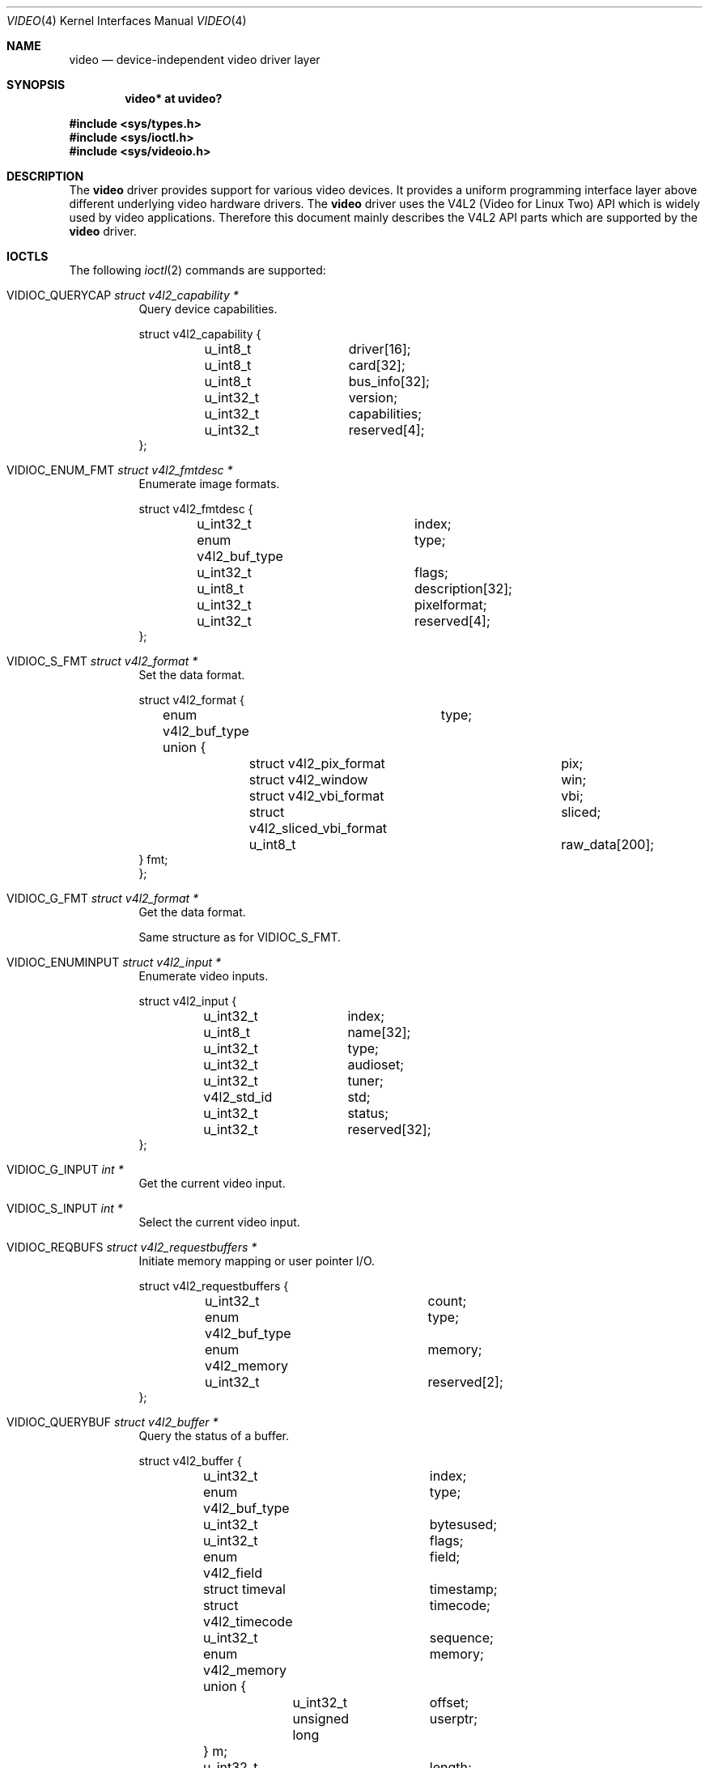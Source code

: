 .\" $OpenBSD: video.4,v 1.12 2014/10/18 08:01:34 armani Exp $
.\"
.\" Copyright (c) 2008 Marcus Glocker <mglocker@openbsd.org>
.\"
.\" Permission to use, copy, modify, and distribute this software for any
.\" purpose with or without fee is hereby granted, provided that the above
.\" copyright notice and this permission notice appear in all copies.
.\"
.\" THE SOFTWARE IS PROVIDED "AS IS" AND THE AUTHOR DISCLAIMS ALL WARRANTIES
.\" WITH REGARD TO THIS SOFTWARE INCLUDING ALL IMPLIED WARRANTIES OF
.\" MERCHANTABILITY AND FITNESS. IN NO EVENT SHALL THE AUTHOR BE LIABLE FOR
.\" ANY SPECIAL, DIRECT, INDIRECT, OR CONSEQUENTIAL DAMAGES OR ANY DAMAGES
.\" WHATSOEVER RESULTING FROM LOSS OF USE, DATA OR PROFITS, WHETHER IN AN
.\" ACTION OF CONTRACT, NEGLIGENCE OR OTHER TORTIOUS ACTION, ARISING OUT OF
.\" OR IN CONNECTION WITH THE USE OR PERFORMANCE OF THIS SOFTWARE.
.\"
.Dd $Mdocdate: October 18 2014 $
.Dt VIDEO 4
.Os
.Sh NAME
.Nm video
.Nd device-independent video driver layer
.Sh SYNOPSIS
.Cd "video* at uvideo?"
.Pp
.In sys/types.h
.In sys/ioctl.h
.In sys/videoio.h
.Sh DESCRIPTION
The
.Nm
driver provides support for various video devices.
It provides a uniform programming interface layer
above different underlying video hardware drivers.
The
.Nm
driver uses the V4L2 (Video for Linux Two) API which is widely used by video
applications.
Therefore this document mainly describes the V4L2 API parts
which are supported by the
.Nm
driver.
.Sh IOCTLS
The following
.Xr ioctl 2
commands are supported:
.Bl -tag -width Ds
.It Dv VIDIOC_QUERYCAP Fa "struct v4l2_capability *"
Query device capabilities.
.Bd -literal
struct v4l2_capability {
	u_int8_t	driver[16];
	u_int8_t	card[32];
	u_int8_t	bus_info[32];
	u_int32_t	version;
	u_int32_t	capabilities;
	u_int32_t	reserved[4];
};
.Ed
.It Dv VIDIOC_ENUM_FMT Fa "struct v4l2_fmtdesc *"
Enumerate image formats.
.Bd -literal
struct v4l2_fmtdesc {
	u_int32_t		index;
	enum v4l2_buf_type	type;
	u_int32_t		flags;
	u_int8_t		description[32];
	u_int32_t		pixelformat;
	u_int32_t		reserved[4];
};
.Ed
.It Dv VIDIOC_S_FMT Fa "struct v4l2_format *"
Set the data format.
.Bd -literal
struct v4l2_format {
	enum v4l2_buf_type	type;
	union {
		struct v4l2_pix_format		pix;
		struct v4l2_window		win;
		struct v4l2_vbi_format		vbi;
		struct v4l2_sliced_vbi_format	sliced;
		u_int8_t			raw_data[200];
        } fmt;
};
.Ed
.It Dv VIDIOC_G_FMT Fa "struct v4l2_format *"
Get the data format.
.Pp
Same structure as for
.Dv VIDIOC_S_FMT .
.It Dv VIDIOC_ENUMINPUT Fa "struct v4l2_input *"
Enumerate video inputs.
.Bd -literal
struct v4l2_input {
	u_int32_t	index;
	u_int8_t	name[32];
	u_int32_t	type;
	u_int32_t	audioset;
	u_int32_t	tuner;
	v4l2_std_id	std;
	u_int32_t	status;
	u_int32_t	reserved[32];
};
.Ed
.It Dv VIDIOC_G_INPUT Fa "int *"
Get the current video input.
.It Dv VIDIOC_S_INPUT Fa "int *"
Select the current video input.
.It Dv VIDIOC_REQBUFS Fa "struct v4l2_requestbuffers *"
Initiate memory mapping or user pointer I/O.
.Bd -literal
struct v4l2_requestbuffers {
	u_int32_t		count;
	enum v4l2_buf_type	type;
	enum v4l2_memory	memory;
	u_int32_t		reserved[2];
};
.Ed
.It Dv VIDIOC_QUERYBUF Fa "struct v4l2_buffer *"
Query the status of a buffer.
.Bd -literal
struct v4l2_buffer {
	u_int32_t		index;
	enum v4l2_buf_type	type;
	u_int32_t		bytesused;
	u_int32_t		flags;
	enum v4l2_field		field;
	struct timeval		timestamp;
	struct v4l2_timecode	timecode;
	u_int32_t		sequence;
	enum v4l2_memory	memory;
	union {
		u_int32_t	offset;
		unsigned long	userptr;
	} m;
	u_int32_t		length;
	u_int32_t		input;
	u_int32_t		reserved;
};
.Ed
.It Dv VIDIOC_QBUF Fa "struct v4l2_buffer *"
Add a buffer to the queue.
.Pp
Same structure as for
.Dv VIDIOC_QUERYBUF .
.It Dv VIDIOC_DQBUF Fa "struct v4l2_buffer *"
Remove a buffer from the queue.
.Pp
Same structure as for
.Dv VIDIOC_QUERYBUF .
.It Dv VIDIOC_STREAMON Fa "int *"
Start video stream.
.It Dv VIDIOC_STREAMOFF Fa "int *"
Stop video stream.
.It Dv VIDIOC_TRY_FMT Fa "struct v4l2_format *"
Try a data format.
.Pp
Same structure as for
.Dv VIDIOC_S_FMT .
.It Dv VIDIOC_ENUM_FRAMEINTERVALS Fa "struct v4l2_frmivalenum *"
Enumerate frame intervals.
.Bd -literal
struct v4l2_frmivalemun {
	u_int32_t		index;
	u_int32_t		pixel_format;
	u_int32_t		width;
	u_int32_t		height;
	u_int32_t		type;
	union {
		struct v4l2_fract		discrete;
		struct v4l2_frmival_stepwise	stepwise;
	} un;
	u_int32_t		reserved[2];
};

struct v4l2_frmival_stepwise {
	struct v4l2_fract min;
	struct v4l2_fract max;
	struct v4l2_fract step;
};
.Ed
.It Dv VIDIOC_S_PARM Fa "struct v4l2_streamparm *"
Set streaming parameters.
.Bd -literal
struct v4l2_streamparm {
	enum v4l2_buf_type	type;
	union {
		struct v4l2_captureparm	capture;
		struct v4l2_outputparm	output;
		u_int8_t		raw_data[200];
	} parm;
};

struct v4l2_captureparm	{
	u_int32_t	capability;
	u_int32_t	capturemode;
	struct v4l2_fract	timeperframe;
	u_int32_t	extendedmode;
	u_int32_t	readbuffers;
	u_int32_t	reserved[4];
};

struct v4l2_outputparm	{
	u_int32_t	capability;
	u_int32_t	outputmode;
	struct v4l2_fract	timeperframe;
	u_int32_t	extendedmode;
	u_int32_t	writebuffers;
	u_int32_t	reserved[4];
};
.Ed
.It Dv VIDIOC_G_PARM Fa "struct v4l2_streamparm *"
Get the streaming parameters.
.Pp
Same structures as for
.Dv VIDIOC_S_PARM .
.It Dv VIDIOC_QUERYCTRL Fa "struct v4l2_queryctrl *"
Enumerate control items.
.Bd -literal
struct v4l2_queryctrl {
	u_int32_t		id;
	enum v4l2_ctrl_type	type;
	u_int8_t		name[32];
	int32_t			minimum;
	int32_t			maximum;
	int32_t			step;
	int32_t			default_value;
	u_int32_t		flags;
	u_int32_t		reserved[2];
};
.Ed
.El
.Pp
Command independent enumerations are:
.Bd -literal
enum v4l2_buf_type {
	V4L2_BUF_TYPE_VIDEO_CAPTURE = 1,
	V4L2_BUF_TYPE_VIDEO_OUTPUT = 2,
	V4L2_BUF_TYPE_VIDEO_OVERLAY = 3,
	V4L2_BUF_TYPE_VBI_CAPTURE = 4,
	V4L2_BUF_TYPE_VBI_OUTPUT = 5,
	V4L2_BUF_TYPE_SLICED_VBI_CAPTURE = 6,
	V4L2_BUF_TYPE_SLICED_VBI_OUTPUT = 7,
	V4L2_BUF_TYPE_VIDEO_OUTPUT_OVERLAY = 8,
	V4L2_BUF_TYPE_PRIVATE = 0x80,
};

enum v4l2_memory {
	V4L2_MEMORY_MMAP = 1,
	V4L2_MEMORY_USERPTR = 2,
	V4L2_MEMORY_OVERLAY = 3,
};

enum v4l2_ctrl_type {
	V4L2_CTRL_TYPE_INTEGER = 1,
	V4L2_CTRL_TYPE_BOOLEAN = 2,
	V4L2_CTRL_TYPE_MENU = 3,
	V4L2_CTRL_TYPE_BUTTON = 4,
	V4L2_CTRL_TYPE_INTEGER64 = 5,
	V4L2_CTRL_TYPE_CTRL_CLASS = 6,
};

enum v4l2_frmivaltypes {
	V4L2_FRMIVAL_TYPE_DISCRETE = 1,
	V4L2_FRMIVAL_TYPE_CONTINUOUS = 2,
	V4L2_FRMIVAL_TYPE_STEPWISE = 3,
};
.Ed
.Pp
Command independent structures are:
.Bd -literal
struct v4l2_pix_format {
	u_int32_t		width;
	u_int32_t		height;
	u_int32_t		pixelformat;
	enum v4l2_field		field;
	u_int32_t		bytesperline;
	u_int32_t		sizeimage;
	enum v4l2_colorspace	colorspace;
	u_int32_t		priv;
};

struct v4l2_window {
	struct v4l2_rect	 w;
	enum v4l2_field		 chromakey;
	struct v4l2_clip	 __user *clips;
	u_int32_t		 clipcount;
	void __user		*bitmap;
	u_int8_t		 global_alpha;
};

struct v4l2_vbi_format {
	u_int32_t		sampling_rate;
	u_int32_t		offset;
	u_int32_t		samples_per_line;
	u_int32_t		sample_format;
	int32_t			start[2];
	u_int32_t		count[2];
	u_int32_t		flags;
	u_int32_t		reserved[2];
};

struct v4l2_sliced_vbi_format {
	u_int16_t	service_set;
	u_int16_t	service_lines[2][24];
	u_int32_t	io_size;
	u_int32_t	reserved[2];
};

struct v4l2_fract {
	u_int32_t	numerator;
	u_int32_t	denominator;
};
.Ed
.Pp
Command independent typedefs are:
.Bd -literal
typedef u_int64_t	v4l2_std_id;
.Ed
.Sh READ
Video data can be accessed via the
.Xr read 2
system call.
The main iteration for userland applications occurs as follow:
.Pp
.Bl -enum -compact -offset indent
.It
Open /dev/video* via the
.Xr open 2
system call.
.It
Read video data from the device via the
.Xr read 2
system call.
The video stream will be started automatically with the first
read, which means there is no need to issue a
.Dv VIDIOC_STREAMON
command.
The read will always return a consistent video frame, if no error occurs.
.It
Process video data and start over again with step 2.
.It
When finished stop the video stream via the
.Xr close 2
system call.
.El
.Pp
The
.Xr select 2
and
.Xr poll 2
system calls are supported for this access type.
They will signal when a frame is ready for reading without blocking.
.Sh MMAP
Video data can be accessed via the
.Xr mmap 2
system call.
The main iteration for userland applications occurs as follow:
.Pp
.Bl -enum -compact -offset indent
.It
Open /dev/video* via the
.Xr open 2
system call.
.It
Request desired number of buffers via the
.Dv VIDIOC_REQBUFS
ioctl command.
The maximum number of available buffers is normally limited by the hardware
driver.
.It
Get the length and offset for the previously requested buffers via the
.Dv VIDIOC_QUERYBUF
ioctl command and map the buffers via the
.Xr mmap 2
system call.
.It
Initially queue the buffers via the
.Dv VIDIOC_QBUF
ioctl command.
.It
Start the video stream via the
.Dv VIDIOC_STREAMON
ioctl command.
.It
Dequeue one buffer via the
.Dv VIDIOC_DQBUF
ioctl command.
If the queue is empty
the ioctl will block until a buffer gets queued or an error occurs
(e.g. a timeout).
.It
Requeue the buffer via the
.Dv VIDIOC_QBUF
ioctl command.
.It
Process video data and start over again with step 6.
.It
When finished stop the video stream via the
.Dv VIDIOC_STREAMOFF
ioctl command.
.El
.Pp
The
.Xr select 2
and
.Xr poll 2
system calls are supported for this access type.
They will signal when at least one frame is ready for dequeuing,
allowing to call the
.Dv VIDIOC_DQBUF
ioctl command without blocking.
.Sh FILES
.Bl -tag -width /dev/video -compact
.It Pa /dev/video
.El
.Sh SEE ALSO
.Xr ioctl 2 ,
.Xr uvideo 4
.Sh HISTORY
The
.Nm
driver first appeared in
.Ox 4.4 .
